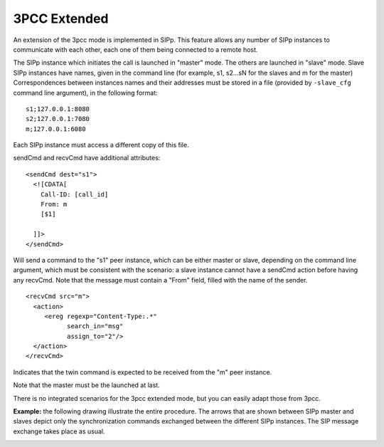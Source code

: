 3PCC Extended
=============

An extension of the 3pcc mode is implemented in SIPp. This feature
allows any number of SIPp instances to communicate with each other,
each one of them being connected to a remote host.

The SIPp instance which initiates the call is launched in "master"
mode. The others are launched in "slave" mode. Slave SIPp instances
have names, given in the command line (for example, s1, s2...sN for
the slaves and m for the master) Correspondences between instances
names and their addresses must be stored in a file (provided by
``-slave_cfg`` command line argument), in the following format::

    s1;127.0.0.1:8080
    s2;127.0.0.1:7080
    m;127.0.0.1:6080


Each SIPp instance must access a different copy of this file.

sendCmd and recvCmd have additional attributes::

    <sendCmd dest="s1">
      <![CDATA[
        Call-ID: [call_id]
        From: m
        [$1]

      ]]>
    </sendCmd>


Will send a command to the "s1" peer instance, which can be either
master or slave, depending on the command line argument, which must be
consistent with the scenario: a slave instance cannot have a sendCmd
action before having any recvCmd. Note that the message must contain a
"From" field, filled with the name of the sender.

::

    <recvCmd src="m">
      <action>
         <ereg regexp="Content-Type:.*"
               search_in="msg"
               assign_to="2"/>
      </action>
    </recvCmd>


Indicates that the twin command is expected to be received from the
"m" peer instance.

Note that the master must be the launched at last.

There is no integrated scenarios for the 3pcc extended mode, but you
can easily adapt those from 3pcc.

**Example:** the following drawing illustrate the entire procedure.
The arrows that are shown between SIPp master and slaves depict only
the synchronization commands exchanged between the different SIPp
instances. The SIP message exchange takes place as usual.

.. image:: master_slave.png

